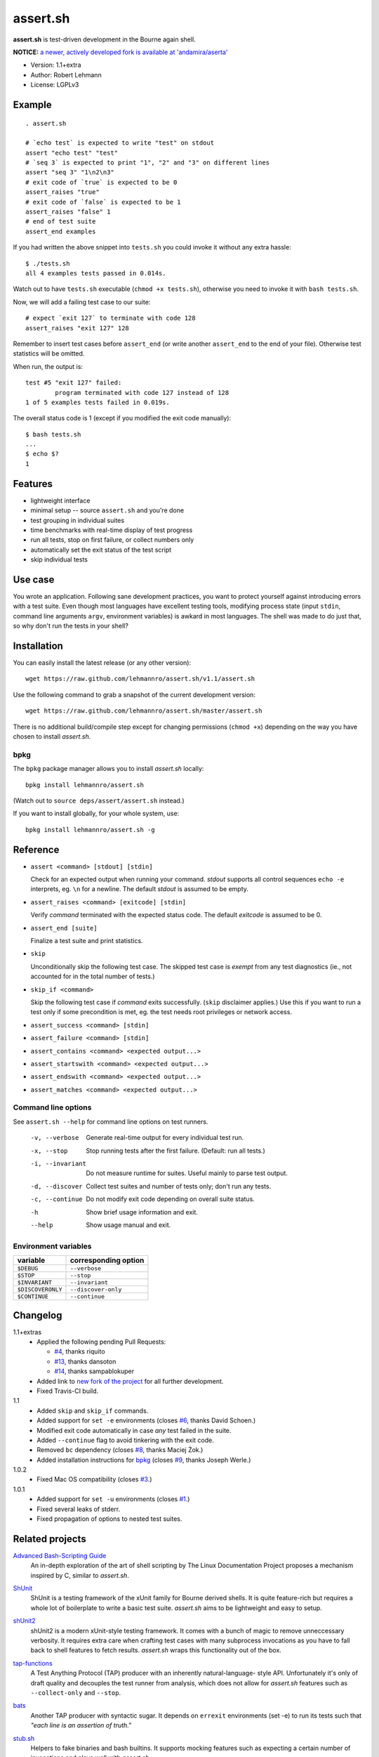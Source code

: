###########
 assert.sh
###########

**assert.sh** is test-driven development in the Bourne again shell.

**NOTICE:** `a newer, actively developed fork is available at 'andamira/aserta' <https://github.com/andamira/aserta>`_

- Version: 1.1+extra
- Author: Robert Lehmann
- License: LGPLv3

.. image:: https://travis-ci.org/joseluis/assert.sh.svg?branch=master
   :target: https://travis-ci.org/joseluis/assert.sh

Example
=======

::

  . assert.sh

  # `echo test` is expected to write "test" on stdout
  assert "echo test" "test"
  # `seq 3` is expected to print "1", "2" and "3" on different lines
  assert "seq 3" "1\n2\n3"
  # exit code of `true` is expected to be 0
  assert_raises "true"
  # exit code of `false` is expected to be 1
  assert_raises "false" 1
  # end of test suite
  assert_end examples

If you had written the above snippet into ``tests.sh`` you could invoke it
without any extra hassle::

  $ ./tests.sh
  all 4 examples tests passed in 0.014s.

Watch out to have ``tests.sh`` executable (``chmod +x tests.sh``), otherwise
you need to invoke it with ``bash tests.sh``.

Now, we will add a failing test case to our suite::

  # expect `exit 127` to terminate with code 128
  assert_raises "exit 127" 128

Remember to insert test cases before ``assert_end`` (or write another
``assert_end`` to the end of your file). Otherwise test statistics will be
omitted.

When run, the output is::

  test #5 "exit 127" failed:
          program terminated with code 127 instead of 128
  1 of 5 examples tests failed in 0.019s.

The overall status code is 1 (except if you modified the exit code manually)::

  $ bash tests.sh
  ...
  $ echo $?
  1

Features
========

+ lightweight interface
+ minimal setup -- source ``assert.sh`` and you're done
+ test grouping in individual suites
+ time benchmarks with real-time display of test progress
+ run all tests, stop on first failure, or collect numbers only
+ automatically set the exit status of the test script
+ skip individual tests

Use case
========

You wrote an application. Following sane development practices, you want to
protect yourself against introducing errors with a test suite. Even though most
languages have excellent testing tools, modifying process state (input ``stdin``,
command line arguments ``argv``, environment variables) is awkard in most
languages. The shell was made to do just that, so why don't run the tests in
your shell?

Installation
============

You can easily install the latest release (or any other version)::

  wget https://raw.github.com/lehmannro/assert.sh/v1.1/assert.sh

Use the following command to grab a snapshot of the current development
version::

  wget https://raw.github.com/lehmannro/assert.sh/master/assert.sh

There is no additional build/compile step except for changing permissions
(``chmod +x``) depending on the way you have chosen to install *assert.sh*.

bpkg
----

The ``bpkg`` package manager allows you to install *assert.sh* locally::

  bpkg install lehmannro/assert.sh

(Watch out to ``source deps/assert/assert.sh`` instead.)

If you want to install globally, for your whole system, use::

  bpkg install lehmannro/assert.sh -g

Reference
=========

+ ``assert <command> [stdout] [stdin]``

  Check for an expected output when running your command. `stdout` supports all
  control sequences ``echo -e`` interprets, eg. ``\n`` for a newline. The
  default `stdout` is assumed to be empty.

+ ``assert_raises <command> [exitcode] [stdin]``

  Verify `command` terminated with the expected status code. The default
  `exitcode` is assumed to be 0.

+ ``assert_end [suite]``

  Finalize a test suite and print statistics.

+ ``skip``

  Unconditionally skip the following test case.  The skipped test case is
  *exempt* from any test diagnostics (ie., not accounted for in the total
  number of tests.)

+ ``skip_if <command>``

  Skip the following test case if `command` exits successfully.  (``skip``
  disclaimer applies.)  Use this if you want to run a test only if some
  precondition is met, eg. the test needs root privileges or network access.

+ ``assert_success <command> [stdin]``

+ ``assert_failure <command> [stdin]``

+ ``assert_contains <command> <expected output...>``

+ ``assert_startswith <command> <expected output...>``

+ ``assert_endswith <command> <expected output...>``

+ ``assert_matches <command> <expected output...>``


Command line options
--------------------

See ``assert.sh --help`` for command line options on test runners.

  -v, --verbose    Generate real-time output for every individual test run.
  -x, --stop       Stop running tests after the first failure.
                   (Default: run all tests.)
  -i, --invariant  Do not measure runtime for suites. Useful mainly to parse
                   test output.
  -d, --discover   Collect test suites and number of tests only; don't run any
                   tests.
  -c, --continue   Do not modify exit code depending on overall suite status.
  -h               Show brief usage information and exit.
  --help           Show usage manual and exit.

Environment variables
---------------------

================= ====================
variable          corresponding option
================= ====================
``$DEBUG``        ``--verbose``
``$STOP``         ``--stop``
``$INVARIANT``    ``--invariant``
``$DISCOVERONLY`` ``--discover-only``
``$CONTINUE``     ``--continue``
================= ====================

Changelog
=========

1.1+extras
  * Applied the following pending Pull Requests:

    * `#4 <https://github.com/lehmannro/assert.sh/pull/4>`_, thanks riquito
    * `#13 <https://github.com/lehmannro/assert.sh/pull/13>`_, thanks dansoton
    * `#14 <https://github.com/lehmannro/assert.sh/pull/14>`_, thanks sampablokuper

  * Added link to `new fork of the project <https://github.com/andamira/aserta>`_ for all further development.
  * Fixed Travis-CI build.

1.1
  * Added ``skip`` and ``skip_if`` commands.
  * Added support for ``set -e`` environments (closes `#6
    <https://github.com/lehmannro/assert.sh/pull/6>`_, thanks David Schoen.)
  * Modified exit code automatically in case *any* test failed in the suite.
  * Added ``--continue`` flag to avoid tinkering with the exit code.
  * Removed ``bc`` dependency (closes `#8
    <https://github.com/lehmannro/assert.sh/issues/8>`_, thanks Maciej Żok.)
  * Added installation instructions for `bpkg <http://bpkg.io/>`_ (closes `#9
    <https://github.com/lehmannro/assert.sh/pull/9>`_, thanks Joseph Werle.)

1.0.2
  * Fixed Mac OS compatibility (closes `#3
    <https://github.com/lehmannro/assert.sh/issues/3>`_.)

1.0.1
  * Added support for ``set -u`` environments (closes `#1
    <https://github.com/lehmannro/assert.sh/issues/1>`_.)
  * Fixed several leaks of stderr.
  * Fixed propagation of options to nested test suites.

Related projects
================

`Advanced Bash-Scripting Guide`__
  An in-depth exploration of the art of shell scripting by The Linux
  Documentation Project proposes a mechanism inspired by C, similar to
  *assert.sh*.

__ http://www.tldp.org/LDP/abs/html/debugging.html

`ShUnit`__
  ShUnit is a testing framework of the xUnit family for Bourne derived shells.
  It is quite feature-rich but requires a whole lot of boilerplate to write a
  basic test suite.  *assert.sh* aims to be lightweight and easy to setup.

__ http://shunit.sourceforge.net/

`shUnit2`__
  shUnit2 is a modern xUnit-style testing framework. It comes with a bunch of
  magic to remove unneccessary verbosity. It requires extra care when crafting
  test cases with many subprocess invocations as you have to fall back to shell
  features to fetch results.  *assert.sh* wraps this functionality out of the
  box.

__ http://code.google.com/p/shunit2/

`tap-functions`__
  A Test Anything Protocol (TAP) producer with an inherently natural-language-
  style API.  Unfortunately it's only of draft quality and decouples the test
  runner from analysis, which does not allow for *assert.sh* features such as
  ``--collect-only`` and ``--stop``.

__ http://testanything.org/wiki/index.php/Tap-functions

`bats`__
  Another TAP producer with syntactic sugar.  It depends on ``errexit``
  environments (set -e) to run its tests such that *"each line is an assertion
  of truth."*

__ https://github.com/sstephenson/bats

`stub.sh`__
  Helpers to fake binaries and bash builtins. It supports mocking features such
  as expecting a certain number of invocations and plays well with *assert.sh*.

__ https://github.com/jimeh/stub.sh
